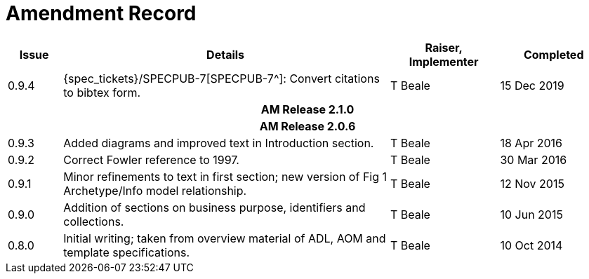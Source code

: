 = Amendment Record

[cols="1,6,2,2", options="header"]
|===
|Issue|Details|Raiser, Implementer|Completed

|[[latest_issue]]0.9.4
|{spec_tickets}/SPECPUB-7[SPECPUB-7^]: Convert citations to bibtex form.
|T Beale
|[[latest_issue_date]]15 Dec 2019

4+^h|*AM Release 2.1.0*

4+^h|*AM Release 2.0.6*

|0.9.3
|Added diagrams and improved text in Introduction section.
|T Beale
|18 Apr 2016

|0.9.2
|Correct Fowler reference to 1997.
|T Beale
|30 Mar 2016

|0.9.1
|Minor refinements to text in first section; new version of Fig 1 Archetype/Info model relationship.
|T Beale
|12 Nov 2015

|0.9.0
|Addition of sections on business purpose, identifiers and collections.
|T Beale
|10 Jun 2015

|0.8.0
|Initial writing; taken from overview material of ADL, AOM and template specifications.
|T Beale
|10 Oct 2014

|===

